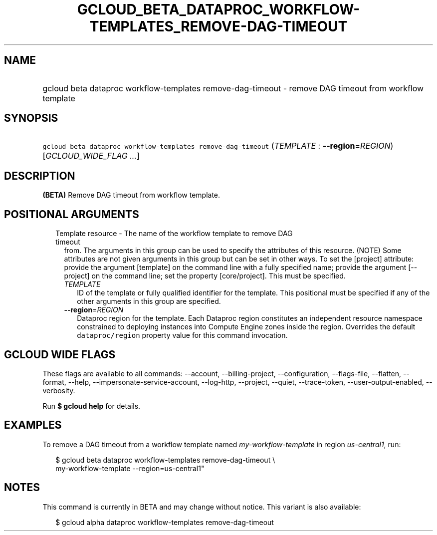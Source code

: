 
.TH "GCLOUD_BETA_DATAPROC_WORKFLOW\-TEMPLATES_REMOVE\-DAG\-TIMEOUT" 1



.SH "NAME"
.HP
gcloud beta dataproc workflow\-templates remove\-dag\-timeout \- remove DAG timeout from workflow template



.SH "SYNOPSIS"
.HP
\f5gcloud beta dataproc workflow\-templates remove\-dag\-timeout\fR (\fITEMPLATE\fR\ :\ \fB\-\-region\fR=\fIREGION\fR) [\fIGCLOUD_WIDE_FLAG\ ...\fR]



.SH "DESCRIPTION"

\fB(BETA)\fR Remove DAG timeout from workflow template.



.SH "POSITIONAL ARGUMENTS"

.RS 2m
.TP 2m

Template resource \- The name of the workflow template to remove DAG timeout
from. The arguments in this group can be used to specify the attributes of this
resource. (NOTE) Some attributes are not given arguments in this group but can
be set in other ways. To set the [project] attribute: provide the argument
[template] on the command line with a fully specified name; provide the argument
[\-\-project] on the command line; set the property [core/project]. This must be
specified.

.RS 2m
.TP 2m
\fITEMPLATE\fR
ID of the template or fully qualified identifier for the template. This
positional must be specified if any of the other arguments in this group are
specified.

.TP 2m
\fB\-\-region\fR=\fIREGION\fR
Dataproc region for the template. Each Dataproc region constitutes an
independent resource namespace constrained to deploying instances into Compute
Engine zones inside the region. Overrides the default \f5dataproc/region\fR
property value for this command invocation.


.RE
.RE
.sp

.SH "GCLOUD WIDE FLAGS"

These flags are available to all commands: \-\-account, \-\-billing\-project,
\-\-configuration, \-\-flags\-file, \-\-flatten, \-\-format, \-\-help,
\-\-impersonate\-service\-account, \-\-log\-http, \-\-project, \-\-quiet,
\-\-trace\-token, \-\-user\-output\-enabled, \-\-verbosity.

Run \fB$ gcloud help\fR for details.



.SH "EXAMPLES"

To remove a DAG timeout from a workflow template named
\f5\fImy\-workflow\-template\fR\fR in region \f5\fIus\-central1\fR\fR, run:

.RS 2m
$ gcloud beta dataproc workflow\-templates remove\-dag\-timeout \e
    my\-workflow\-template \-\-region=us\-central1"
.RE



.SH "NOTES"

This command is currently in BETA and may change without notice. This variant is
also available:

.RS 2m
$ gcloud alpha dataproc workflow\-templates remove\-dag\-timeout
.RE

